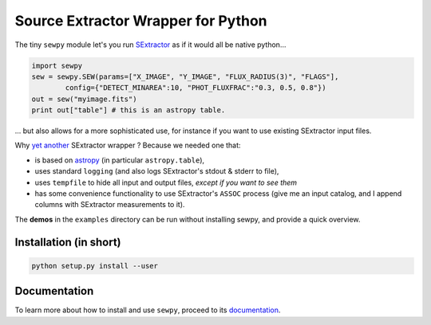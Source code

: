 Source Extractor Wrapper for Python
===================================

The tiny ``sewpy`` module let's you run `SExtractor <http://www.astromatic.net/software/sextractor>`_ as if it would all be native python...

.. code-block:: python 
	
	import sewpy
	sew = sewpy.SEW(params=["X_IMAGE", "Y_IMAGE", "FLUX_RADIUS(3)", "FLAGS"],
		config={"DETECT_MINAREA":10, "PHOT_FLUXFRAC":"0.3, 0.5, 0.8"})
	out = sew("myimage.fits")
	print out["table"] # this is an astropy table.

... but also allows for a more sophisticated use, for instance if you want to use existing SExtractor input files.

Why `yet <https://pypi.python.org/pypi/pysex/>`_ `another <https://gitorious.org/pysextractor>`_ SExtractor wrapper ? Because we needed one that:

* is based on `astropy <http://www.astropy.org>`_ (in particular ``astropy.table``),
* uses standard ``logging`` (and also logs SExtractor's stdout & stderr to file),
* uses ``tempfile`` to hide all input and output files, *except if you want to see them*
* has some convenience functionality to use SExtractor's ``ASSOC`` process (give me an input catalog, and I append columns with SExtractor measurements to it).

The **demos** in the ``examples`` directory can be run without installing sewpy, and provide a quick overview. 

Installation (in short)
-----------------------

.. code-block:: bash
	
	python setup.py install --user
	

Documentation
-------------

To learn more about how to install and use ``sewpy``, proceed to its `documentation <http://sewpy.readthedocs.org>`_.





